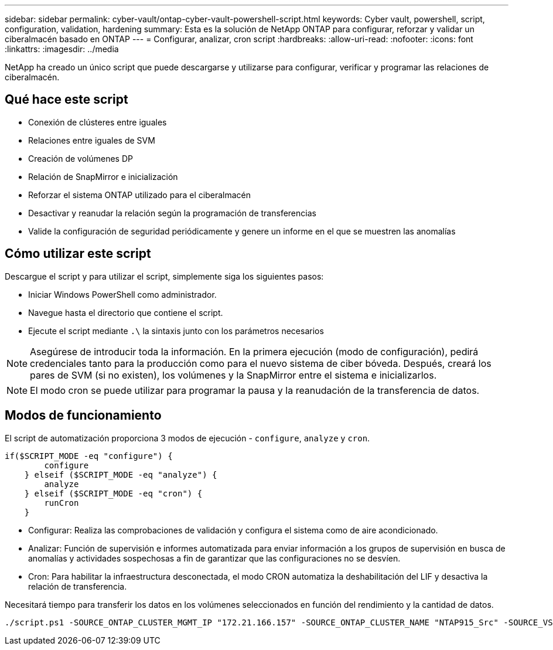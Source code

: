 ---
sidebar: sidebar 
permalink: cyber-vault/ontap-cyber-vault-powershell-script.html 
keywords: Cyber vault, powershell, script, configuration, validation, hardening 
summary: Esta es la solución de NetApp ONTAP para configurar, reforzar y validar un ciberalmacén basado en ONTAP 
---
= Configurar, analizar, cron script
:hardbreaks:
:allow-uri-read: 
:nofooter: 
:icons: font
:linkattrs: 
:imagesdir: ../media


[role="lead"]
NetApp ha creado un único script que puede descargarse y utilizarse para configurar, verificar y programar las relaciones de ciberalmacén.



== Qué hace este script

* Conexión de clústeres entre iguales
* Relaciones entre iguales de SVM
* Creación de volúmenes DP
* Relación de SnapMirror e inicialización
* Reforzar el sistema ONTAP utilizado para el ciberalmacén
* Desactivar y reanudar la relación según la programación de transferencias
* Valide la configuración de seguridad periódicamente y genere un informe en el que se muestren las anomalías




== Cómo utilizar este script

Descargue el script y para utilizar el script, simplemente siga los siguientes pasos:

* Iniciar Windows PowerShell como administrador.
* Navegue hasta el directorio que contiene el script.
* Ejecute el script mediante `.\` la sintaxis junto con los parámetros necesarios



NOTE: Asegúrese de introducir toda la información. En la primera ejecución (modo de configuración), pedirá credenciales tanto para la producción como para el nuevo sistema de ciber bóveda. Después, creará los pares de SVM (si no existen), los volúmenes y la SnapMirror entre el sistema e inicializarlos.


NOTE: El modo cron se puede utilizar para programar la pausa y la reanudación de la transferencia de datos.



== Modos de funcionamiento

El script de automatización proporciona 3 modos de ejecución - `configure`, `analyze` y `cron`.

[source, powershell]
----
if($SCRIPT_MODE -eq "configure") {
        configure
    } elseif ($SCRIPT_MODE -eq "analyze") {
        analyze
    } elseif ($SCRIPT_MODE -eq "cron") {
        runCron
    }
----
* Configurar: Realiza las comprobaciones de validación y configura el sistema como de aire acondicionado.
* Analizar: Función de supervisión e informes automatizada para enviar información a los grupos de supervisión en busca de anomalías y actividades sospechosas a fin de garantizar que las configuraciones no se desvíen.
* Cron: Para habilitar la infraestructura desconectada, el modo CRON automatiza la deshabilitación del LIF y desactiva la relación de transferencia.


Necesitará tiempo para transferir los datos en los volúmenes seleccionados en función del rendimiento y la cantidad de datos.

[source, powershell]
----
./script.ps1 -SOURCE_ONTAP_CLUSTER_MGMT_IP "172.21.166.157" -SOURCE_ONTAP_CLUSTER_NAME "NTAP915_Src" -SOURCE_VSERVER "svm_NFS" -SOURCE_VOLUME_NAME "Src_RP_Vol01" -DESTINATION_ONTAP_CLUSTER_MGMT_IP "172.21.166.159" -DESTINATION_ONTAP_CLUSTER_NAME "NTAP915_Destn" -DESTINATION_VSERVER "svm_nim_nfs" -DESTINATION_AGGREGATE_NAME "NTAP915_Destn_01_VM_DISK_1" -DESTINATION_VOLUME_NAME "Dst_RP_Vol01_Vault" -DESTINATION_VOLUME_SIZE "5g" -SNAPLOCK_MIN_RETENTION "15minutes" -SNAPLOCK_MAX_RETENTION "30minutes" -SNAPMIRROR_PROTECTION_POLICY "XDPDefault" -SNAPMIRROR_SCHEDULE "5min" -DESTINATION_CLUSTER_USERNAME "admin" -DESTINATION_CLUSTER_PASSWORD "PASSWORD123"
----